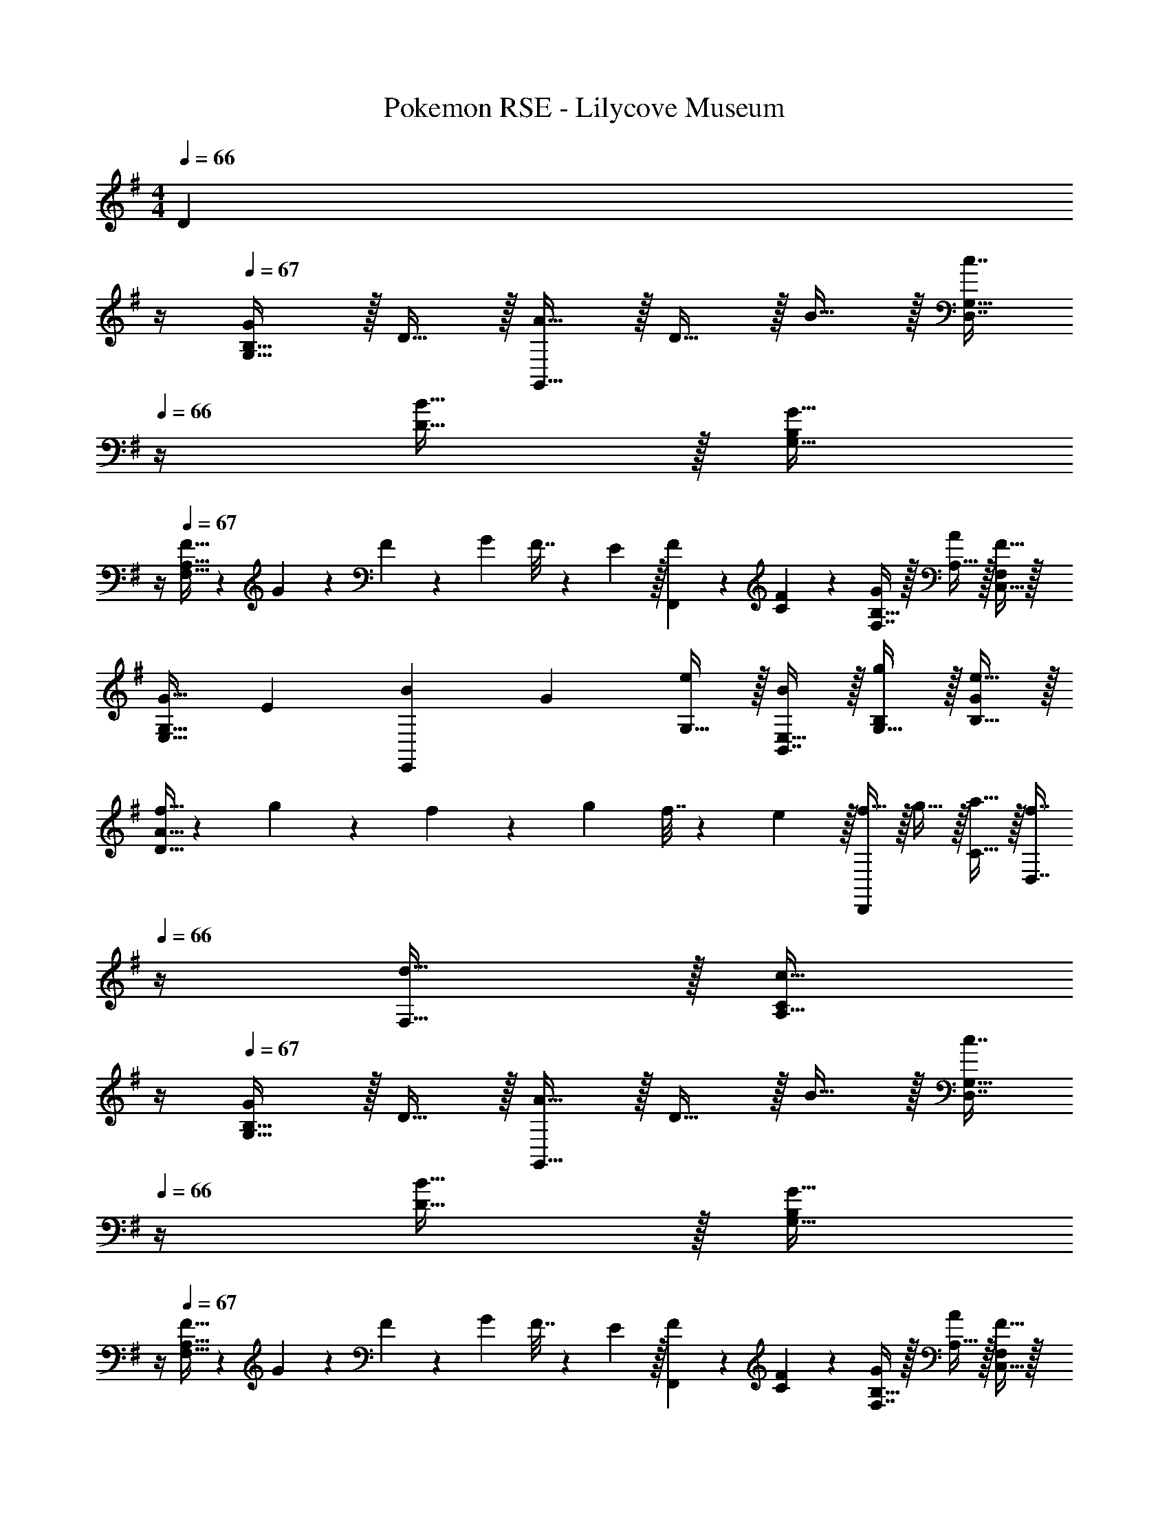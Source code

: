 X: 1
T: Pokemon RSE - Lilycove Museum
Z: ABC Generated by Starbound Composer
L: 1/4
M: 4/4
K: G
Q: 1/4=66
[z3/4D] 
Q: 1/4=65
z/4 
Q: 1/4=67
[G/G,33/32B,33/32] z/32 D15/32 z/32 [A15/32G,,47/32] z/32 D15/32 z/32 B15/32 z/32 [z7/32c7/16D,7/16G,15/32] 
Q: 1/4=66
z/4 [B15/32D15/32] z/32 [z/4G15/32G,15/32B,/] 
Q: 1/4=65
z/4 
Q: 1/4=67
[F5/32F,33/32A,33/32] z/96 G11/96 z/96 F11/96 z/96 G11/96 F7/32 z/36 E2/9 z/32 [F83/160F,,] z77/160 [C3/160F83/160] z77/160 [F,7/16B,15/32G49/96] z/32 [A,15/32A15/28] z/32 [C,15/32F,/F17/32] z/32 
[z17/32G9/16E,33/32G,33/32] [z/E151/288] [z/B83/160E,,] [z/G83/160] [G,15/32e83/160] z/32 [B,,7/16E,15/32B49/96] z/32 [G,15/32B,/g15/28] z/32 [B,15/32G/e17/32] z/32 
[f5/32D33/32A33/32] z/96 g11/96 z/96 f11/96 z/96 g11/96 f7/32 z/36 e2/9 z/32 [f15/32D,,] z/32 g15/32 z/32 [a15/32C15/32] z/32 [z7/32f7/16D,7/16] 
Q: 1/4=66
z/4 [d15/32F,15/32] z/32 [z/4c15/32A,15/32C/] 
Q: 1/4=65
z/4 
Q: 1/4=67
[G/G,33/32B,33/32] z/32 D15/32 z/32 [A15/32G,,47/32] z/32 D15/32 z/32 B15/32 z/32 [z7/32c7/16D,7/16G,15/32] 
Q: 1/4=66
z/4 [B15/32D15/32] z/32 [z/4G15/32G,15/32B,/] 
Q: 1/4=65
z/4 
Q: 1/4=67
[F5/32F,33/32A,33/32] z/96 G11/96 z/96 F11/96 z/96 G11/96 F7/32 z/36 E2/9 z/32 [F83/160F,,] z77/160 [C3/160F83/160] z77/160 [F,7/16B,15/32G49/96] z/32 [A,15/32A15/28] z/32 [C,15/32F,/F17/32] z/32 
[z17/32G9/16E,33/32G,33/32] [z/E151/288] [z/B83/160E,,] [z/G83/160] [G,15/32e83/160] z/32 [B,,7/16E,15/32B49/96] z/32 [G,15/32B,/g15/28] z/32 [B,15/32G/e17/32] z/32 
[f5/32D33/32A33/32] z/96 g11/96 z/96 f11/96 z/96 g11/96 f7/32 z/36 e2/9 z/32 [f15/32D,,] z/32 g15/32 z/32 [a15/32F,15/32] 
Q: 1/4=66
z/32 [f7/16D,7/16] z/32 [z/4d15/32A,15/32] 
Q: 1/4=65
z/4 [z/4F15/32D15/32] 
Q: 1/4=64
z/4 
[z/4B5/18G,33/32] 
Q: 1/4=67
z/24 ^A23/96 B7/32 z/36 c2/9 z/32 [B15/32G,,47/32] z/32 =A15/32 z/32 G15/32 z/32 [F7/16D,7/16] z/32 [E15/32E,15/32] z/32 [D15/32F,15/32] z/32 
[E5/18G,33/32] z/72 ^D23/96 E7/32 z/36 F2/9 z/32 [G15/32G,,47/32] z/32 E15/32 z/32 c15/32 z/32 [B7/16G,7/16] z/32 [A15/32A,15/32] z/32 [G15/32B,15/32] z/32 
[z7/24^C/E17/32] ^d23/96 [e7/32E,/] z/36 d2/9 z/32 [e15/32E,] z/32 ^c15/32 z/32 [z71/288C15/32E/] d2/9 z/32 [e7/32E,7/16] d/4 [e15/32^C,] z/32 c15/32 z/32 
[=d5/18D,33/32] z/72 A23/96 =c7/32 z/36 B2/9 z/32 [A15/32=C,] z/32 =D15/32 z/32 [F15/32B,,31/32] z/32 G7/16 z/32 [A15/32A,,] z/32 A,2/9 z/36 D7/32 z/32 
[G/G,,65/32] z/32 D15/32 z/32 A15/32 z/32 D15/32 z/32 [B15/32D,,63/32] z/32 c7/16 z/32 B15/32 z/32 G15/32 z/32 
[F5/32F,,65/32] z/96 G11/96 z/96 F11/96 z/96 G11/96 F7/32 z/36 E2/9 z/32 F15/32 z/32 =C15/32 z/32 [F15/32C,,63/32] z/32 G7/16 z/32 A15/32 z/32 F15/32 z/32 
[z7/24G3/10E,,65/32] [z23/96B,31/120] [z71/288F25/96] [z73/288B,19/72] [z/4G25/96] [z/4B,57/224] E71/288 [z73/288B,65/252] [z71/288B25/96B,,,63/32] E73/288 [z7/32^A71/288] [z/4B,9/32] [z/4B5/18] [z/4E9/32] g/4 e/4 
[f3/D,,4] z/32 e15/32 z/32 d15/32 z/32 c7/16 z/32 E15/32 z/32 F15/32 z/32 
[G/G,33/32B,33/32] z/32 D15/32 z/32 [=A15/32G,,47/32] z/32 D15/32 z/32 B15/32 z/32 [z7/32c7/16D,7/16G,15/32] 
Q: 1/4=66
z/4 [B15/32D15/32] z/32 [z/4G15/32G,15/32B,/] 
Q: 1/4=65
z/4 
Q: 1/4=67
[F5/32F,33/32A,33/32] z/96 G11/96 z/96 F11/96 z/96 G11/96 F7/32 z/36 E2/9 z/32 [F83/160F,,] z77/160 [C3/160F83/160] z77/160 [F,7/16B,15/32G49/96] z/32 [A,15/32A15/28] z/32 [C,15/32F,/F17/32] z/32 
[z17/32G9/16E,33/32G,33/32] [z/E151/288] [z/B83/160E,,] [z/G83/160] [G,15/32e83/160] z/32 [B,,7/16E,15/32B49/96] z/32 [G,15/32B,/g15/28] z/32 [B,15/32G/e17/32] z/32 
[f5/32D33/32A33/32] z/96 g11/96 z/96 f11/96 z/96 g11/96 f7/32 z/36 e2/9 z/32 [f15/32D,,] z/32 g15/32 z/32 [a15/32C15/32] z/32 [z7/32f7/16D,7/16] 
Q: 1/4=66
z/4 [d15/32F,15/32] z/32 [z/4c15/32A,15/32C/] 
Q: 1/4=65
z/4 
Q: 1/4=67
[G/G,33/32B,33/32] z/32 D15/32 z/32 [A15/32G,,47/32] z/32 D15/32 z/32 B15/32 z/32 [z7/32c7/16D,7/16G,15/32] 
Q: 1/4=66
z/4 [B15/32D15/32] z/32 [z/4G15/32G,15/32B,/] 
Q: 1/4=65
z/4 
Q: 1/4=67
[F5/32F,33/32A,33/32] z/96 G11/96 z/96 F11/96 z/96 G11/96 F7/32 z/36 E2/9 z/32 [F83/160F,,] z77/160 [C3/160F83/160] z77/160 [F,7/16B,15/32G49/96] z/32 [A,15/32A15/28] z/32 [C,15/32F,/F17/32] z/32 
[z17/32G9/16E,33/32G,33/32] [z/E151/288] [z/B83/160E,,] [z/G83/160] [G,15/32e83/160] z/32 [B,,7/16E,15/32B49/96] z/32 [G,15/32B,/g15/28] z/32 [B,15/32G/e17/32] z/32 
[f5/32D33/32A33/32] z/96 g11/96 z/96 f11/96 z/96 g11/96 f7/32 z/36 e2/9 z/32 [f15/32D,,] z/32 g15/32 z/32 [a15/32F,15/32] 
Q: 1/4=66
z/32 [f7/16D,7/16] z/32 [z/4d15/32A,15/32] 
Q: 1/4=65
z/4 [z/4F15/32D15/32] 
Q: 1/4=64
z/4 
[z/4B5/18G,33/32] 
Q: 1/4=67
z/24 ^A23/96 B7/32 z/36 c2/9 z/32 [B15/32G,,47/32] z/32 =A15/32 z/32 G15/32 z/32 [F7/16D,7/16] z/32 [E15/32E,15/32] z/32 [D15/32F,15/32] z/32 
[E5/18G,33/32] z/72 ^D23/96 E7/32 z/36 F2/9 z/32 [G15/32G,,47/32] z/32 E15/32 z/32 c15/32 z/32 [B7/16G,7/16] z/32 [A15/32A,15/32] z/32 [G15/32B,15/32] z/32 
[z7/24^C/E17/32] ^d23/96 [e7/32E,/] z/36 d2/9 z/32 [e15/32E,] z/32 ^c15/32 z/32 [z71/288C15/32E/] d2/9 z/32 [e7/32E,7/16] d/4 [e15/32^C,] z/32 c15/32 z/32 
[=d5/18D,33/32] z/72 A23/96 =c7/32 z/36 B2/9 z/32 [A15/32=C,] z/32 =D15/32 z/32 [F15/32B,,31/32] z/32 G7/16 z/32 [A15/32A,,] z/32 A,2/9 z/36 D7/32 z/32 
[G/G,,65/32] z/32 D15/32 z/32 A15/32 z/32 D15/32 z/32 [B15/32D,,63/32] z/32 c7/16 z/32 B15/32 z/32 G15/32 z/32 
[F5/32F,,65/32] z/96 G11/96 z/96 F11/96 z/96 G11/96 F7/32 z/36 E2/9 z/32 F15/32 z/32 =C15/32 z/32 [F15/32C,,63/32] z/32 G7/16 z/32 A15/32 z/32 F15/32 z/32 
[z7/24G3/10E,,65/32] [z23/96B,31/120] [z71/288F25/96] [z73/288B,19/72] [z/4G25/96] [z/4B,57/224] E71/288 [z73/288B,65/252] [z71/288B25/96B,,,63/32] E73/288 [z7/32^A71/288] [z/4B,9/32] [z/4B5/18] [z/4E9/32] g/4 e/4 
[f3/D,,4] z/32 e15/32 z/32 d15/32 z/32 c7/16 z/32 E15/32 z/32 F15/32 z/32 
[G/G,33/32B,33/32] z/32 D15/32 z/32 [=A15/32G,,47/32] z/32 D15/32 z/32 B15/32 z/32 [z7/32c7/16D,7/16G,15/32] 
Q: 1/4=66
z/4 [B15/32D15/32] z/32 [z/4G15/32G,15/32B,/] 
Q: 1/4=65
z/4 
Q: 1/4=67
[z/12F3/32F,33/32A,33/32] [z2/21G5/48] F9/28 z/32 F7/32 z/36 E2/9 z/32 [F15/32F,,] z/32 C15/32 z/32 [F15/32C15/32] z/32 [G7/16F,7/16B,15/32] z/32 [A15/32A,15/32] z/32 [F15/32C,15/32F,/] z/32 
[G/E,33/32G,33/32] z/32 E15/32 z/32 [B15/32E,,] z/32 G15/32 z/32 [e15/32G,15/32] z/32 [B7/16B,,7/16E,15/32] z/32 [g15/32G,15/32B,/] z/32 [e15/32B,15/32G/] z/32 
[z/12f3/32D33/32A33/32] [z2/21g5/48] f9/28 z/32 f7/32 z/36 e2/9 z/32 [f15/32D,,] z/32 g15/32 z/32 [a15/32C15/32] z/32 [z7/32f7/16D,7/16] 
Q: 1/4=66
z/4 [d15/32F,15/32] z/32 [z/4c15/32A,15/32C/] 
Q: 1/4=65
z/4 
Q: 1/4=67
[G/G,33/32B,33/32] z/32 D15/32 z/32 [A15/32G,,47/32] z/32 D15/32 z/32 B15/32 z/32 [z7/32c7/16D,7/16G,15/32] 
Q: 1/4=66
z/4 [B15/32D15/32] z/32 [z/4G15/32G,15/32B,/] 
Q: 1/4=65
z/4 
Q: 1/4=67
[z/12F3/32F,33/32A,33/32] [z2/21G5/48] F9/28 z/32 F7/32 z/36 E2/9 z/32 [F15/32F,,] z/32 G15/32 z/32 [A15/32C15/32] z/32 [B7/16F,31/32] z/32 c15/32 z/32 [F15/32C,15/32] z/32 
[G/E,33/32] z/32 E15/32 z/32 [B15/32E,,] z/32 G15/32 z/32 [d15/32D,/] z/32 [c7/16D,31/32] z/32 B15/32 z/32 [c15/32G,,15/32] z/32 
[D,,5/18A65/32] z/72 F,,23/96 A,,7/32 z/36 C,2/9 z/32 D,71/288 z/288 F,7/32 z/32 A,7/32 z/36 C2/9 z/32 [F31/32D63/32] G15/32 z/32 F15/32 z/32 
[G65/32D65/32] [B,63/32D63/32G63/32G,,63/32G,63/32] 
